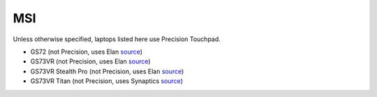 MSI
===

Unless otherwise specified, laptops listed here use Precision Touchpad.

- GS72 (not Precision, uses Elan `source
  <https://www.msi.com/Laptop/support/GS72-6QE-Stealth-Pro4K.html#down-driver>`_)
- GS73VR (not Precision, uses Elan `source
  <https://www.msi.com/Laptop/support/GS73VR-6RF-Stealth-Pro.html#down-driver>`_)
- GS73VR Stealth Pro (not Precision, uses Elan `source
  <https://www.msi.com/Laptop/support/GS73VR-6RF-Stealth-Pro.html#down-driver>`_)
- GS73VR Titan (not Precision, uses Synaptics `source
  <https://www.msi.com/Laptop/support/GT73VR-6RF-Titan-Pro.html#down-driver>`_)

